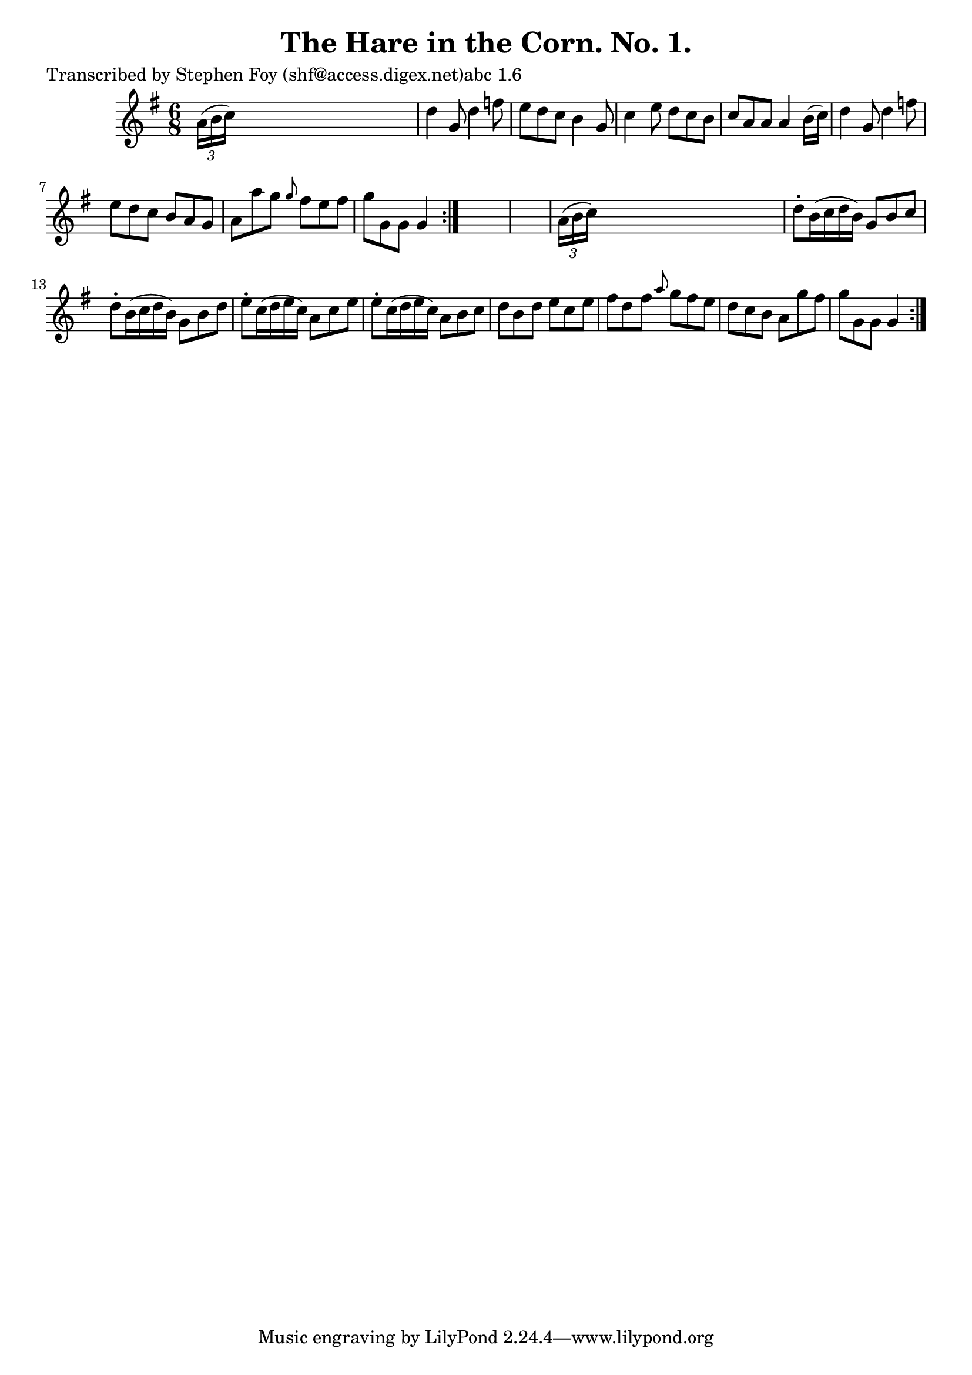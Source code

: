 
\version "2.16.2"
% automatically converted by musicxml2ly from xml/0766_sf.xml

%% additional definitions required by the score:
\language "english"


\header {
    poet = "Transcribed by Stephen Foy (shf@access.digex.net)abc 1.6"
    encoder = "abc2xml version 63"
    encodingdate = "2015-01-25"
    title = "The Hare in the Corn. No. 1."
    }

\layout {
    \context { \Score
        autoBeaming = ##f
        }
    }
PartPOneVoiceOne =  \relative a' {
    \repeat volta 2 {
        \repeat volta 2 {
            \key g \major \time 6/8 \times 2/3 {
                a16 ( [ b16 c16 ) ] }
            s8*5 | % 2
            d4 g,8 d'4 f8 | % 3
            e8 [ d8 c8 ] b4 g8 | % 4
            c4 e8 d8 [ c8 b8 ] | % 5
            c8 [ a8 a8 ] a4 b16 ( [ c16 ) ] | % 6
            d4 g,8 d'4 f8 | % 7
            e8 [ d8 c8 ] b8 [ a8 g8 ] | % 8
            a8 [ a'8 g8 ] \grace { g8 } fs8 [ e8 fs8 ] | % 9
            g8 [ g,8 g8 ] g4 }
        s8*7 | % 11
        \times 2/3  {
            a16 ( [ b16 c16 ) ] }
        s8*5 | % 12
        d8 -. [ b16 ( c16 d16 b16 ) ] g8 [ b8 c8 ] | % 13
        d8 -. [ b16 ( c16 d16 b16 ) ] g8 [ b8 d8 ] | % 14
        e8 -. [ c16 ( d16 e16 c16 ) ] a8 [ c8 e8 ] | % 15
        e8 -. [ c16 ( d16 e16 c16 ) ] a8 [ b8 c8 ] | % 16
        d8 [ b8 d8 ] e8 [ c8 e8 ] | % 17
        fs8 [ d8 fs8 ] \grace { a8 } g8 [ fs8 e8 ] | % 18
        d8 [ c8 b8 ] a8 [ g'8 fs8 ] | % 19
        g8 [ g,8 g8 ] g4 }
    }


% The score definition
\score {
    <<
        \new Staff <<
            \context Staff << 
                \context Voice = "PartPOneVoiceOne" { \PartPOneVoiceOne }
                >>
            >>
        
        >>
    \layout {}
    % To create MIDI output, uncomment the following line:
    %  \midi {}
    }

